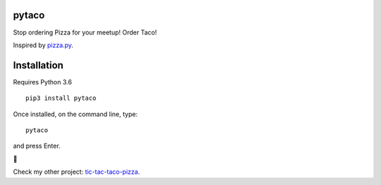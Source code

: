 pytaco
======


Stop ordering Pizza for your meetup! Order Taco!

Inspired by `pizza.py <https://github.com/BostonPython/fingertools/blob/master/pizza.py>`_.

Installation
============

Requires Python 3.6

::

   pip3 install pytaco

Once installed, on the command line, type::

   pytaco

and press Enter.

🌮

Check my other project: `tic-tac-taco-pizza <https://pypi.org/project/tic_tac_taco_pizza/>`_.
